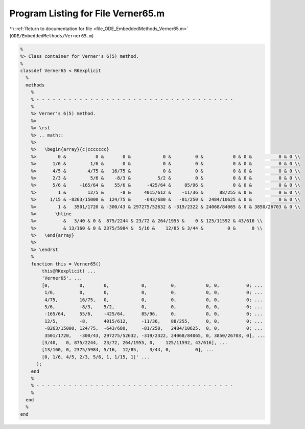 
.. _program_listing_file_ODE_EmbeddedMethods_Verner65.m:

Program Listing for File Verner65.m
===================================

|exhale_lsh| :ref:`Return to documentation for file <file_ODE_EmbeddedMethods_Verner65.m>` (``ODE/EmbeddedMethods/Verner65.m``)

.. |exhale_lsh| unicode:: U+021B0 .. UPWARDS ARROW WITH TIP LEFTWARDS

.. code-block:: MATLAB

   %
   %> Class container for Verner's 6(5) method.
   %
   classdef Verner65 < RKexplicit
     %
     methods
       %
       % - - - - - - - - - - - - - - - - - - - - - - - - - - - - - - - - - - - - -
       %
       %> Verner's 6(5) method.
       %>
       %> \rst
       %> .. math::
       %>
       %>   \begin{array}{c|ccccccc}
       %>        0 &           0 &       0 &            0 &         0 &           0 & 0 &          0 & 0 \\
       %>      1/6 &         1/6 &       0 &            0 &         0 &           0 & 0 &          0 & 0 \\
       %>      4/5 &        4/75 &   16/75 &            0 &         0 &           0 & 0 &          0 & 0 \\
       %>      2/3 &         5/6 &    -8/3 &          5/2 &         0 &           0 & 0 &          0 & 0 \\
       %>      5/6 &     -165/64 &    55/6 &      -425/64 &     85/96 &           0 & 0 &          0 & 0 \\
       %>        1 &        12/5 &      -8 &     4015/612 &    -11/36 &      88/255 & 0 &          0 & 0 \\
       %>     1/15 & -8263/15000 &  124/75 &     -643/680 &   -81/250 &  2484/10625 & 0 &          0 & 0 \\
       %>        1 &   3501/1720 & -300/43 & 297275/52632 & -319/2322 & 24068/84065 & 0 & 3850/26703 & 0 \\
       %>       \hline
       %>          &   3/40 & 0 &  875/2244 & 23/72 & 264/1955 &    0 & 125/11592 & 43/616 \\
       %>          & 13/160 & 0 & 2375/5984 &  5/16 &    12/85 & 3/44 &         0 &      0 \\
       %>   \end{array}
       %>
       %> \endrst
       %
       function this = Verner65()
           this@RKexplicit( ...
           'Verner65', ...
           [0,           0,       0,            0,         0,           0, 0,          0; ...
            1/6,         0,       0,            0,         0,           0, 0,          0; ...
            4/75,        16/75,   0,            0,         0,           0, 0,          0; ...
            5/6,         -8/3,    5/2,          0,         0,           0, 0,          0; ...
            -165/64,     55/6,    -425/64,      85/96,     0,           0, 0,          0; ...
            12/5,        -8,      4015/612,     -11/36,    88/255,      0, 0,          0; ...
            -8263/15000, 124/75,  -643/680,     -81/250,   2484/10625,  0, 0,          0; ...
            3501/1720,   -300/43, 297275/52632, -319/2322, 24068/84065, 0, 3850/26703, 0], ...
           [3/40,   0, 875/2244,  23/72, 264/1955, 0,    125/11592, 43/616], ...
           [13/160, 0, 2375/5984, 5/16,  12/85,    3/44, 0,         0], ...
           [0, 1/6, 4/5, 2/3, 5/6, 1, 1/15, 1]' ...
         );
       end
       %
       % - - - - - - - - - - - - - - - - - - - - - - - - - - - - - - - - - - - - -
       %
     end
     %
   end
